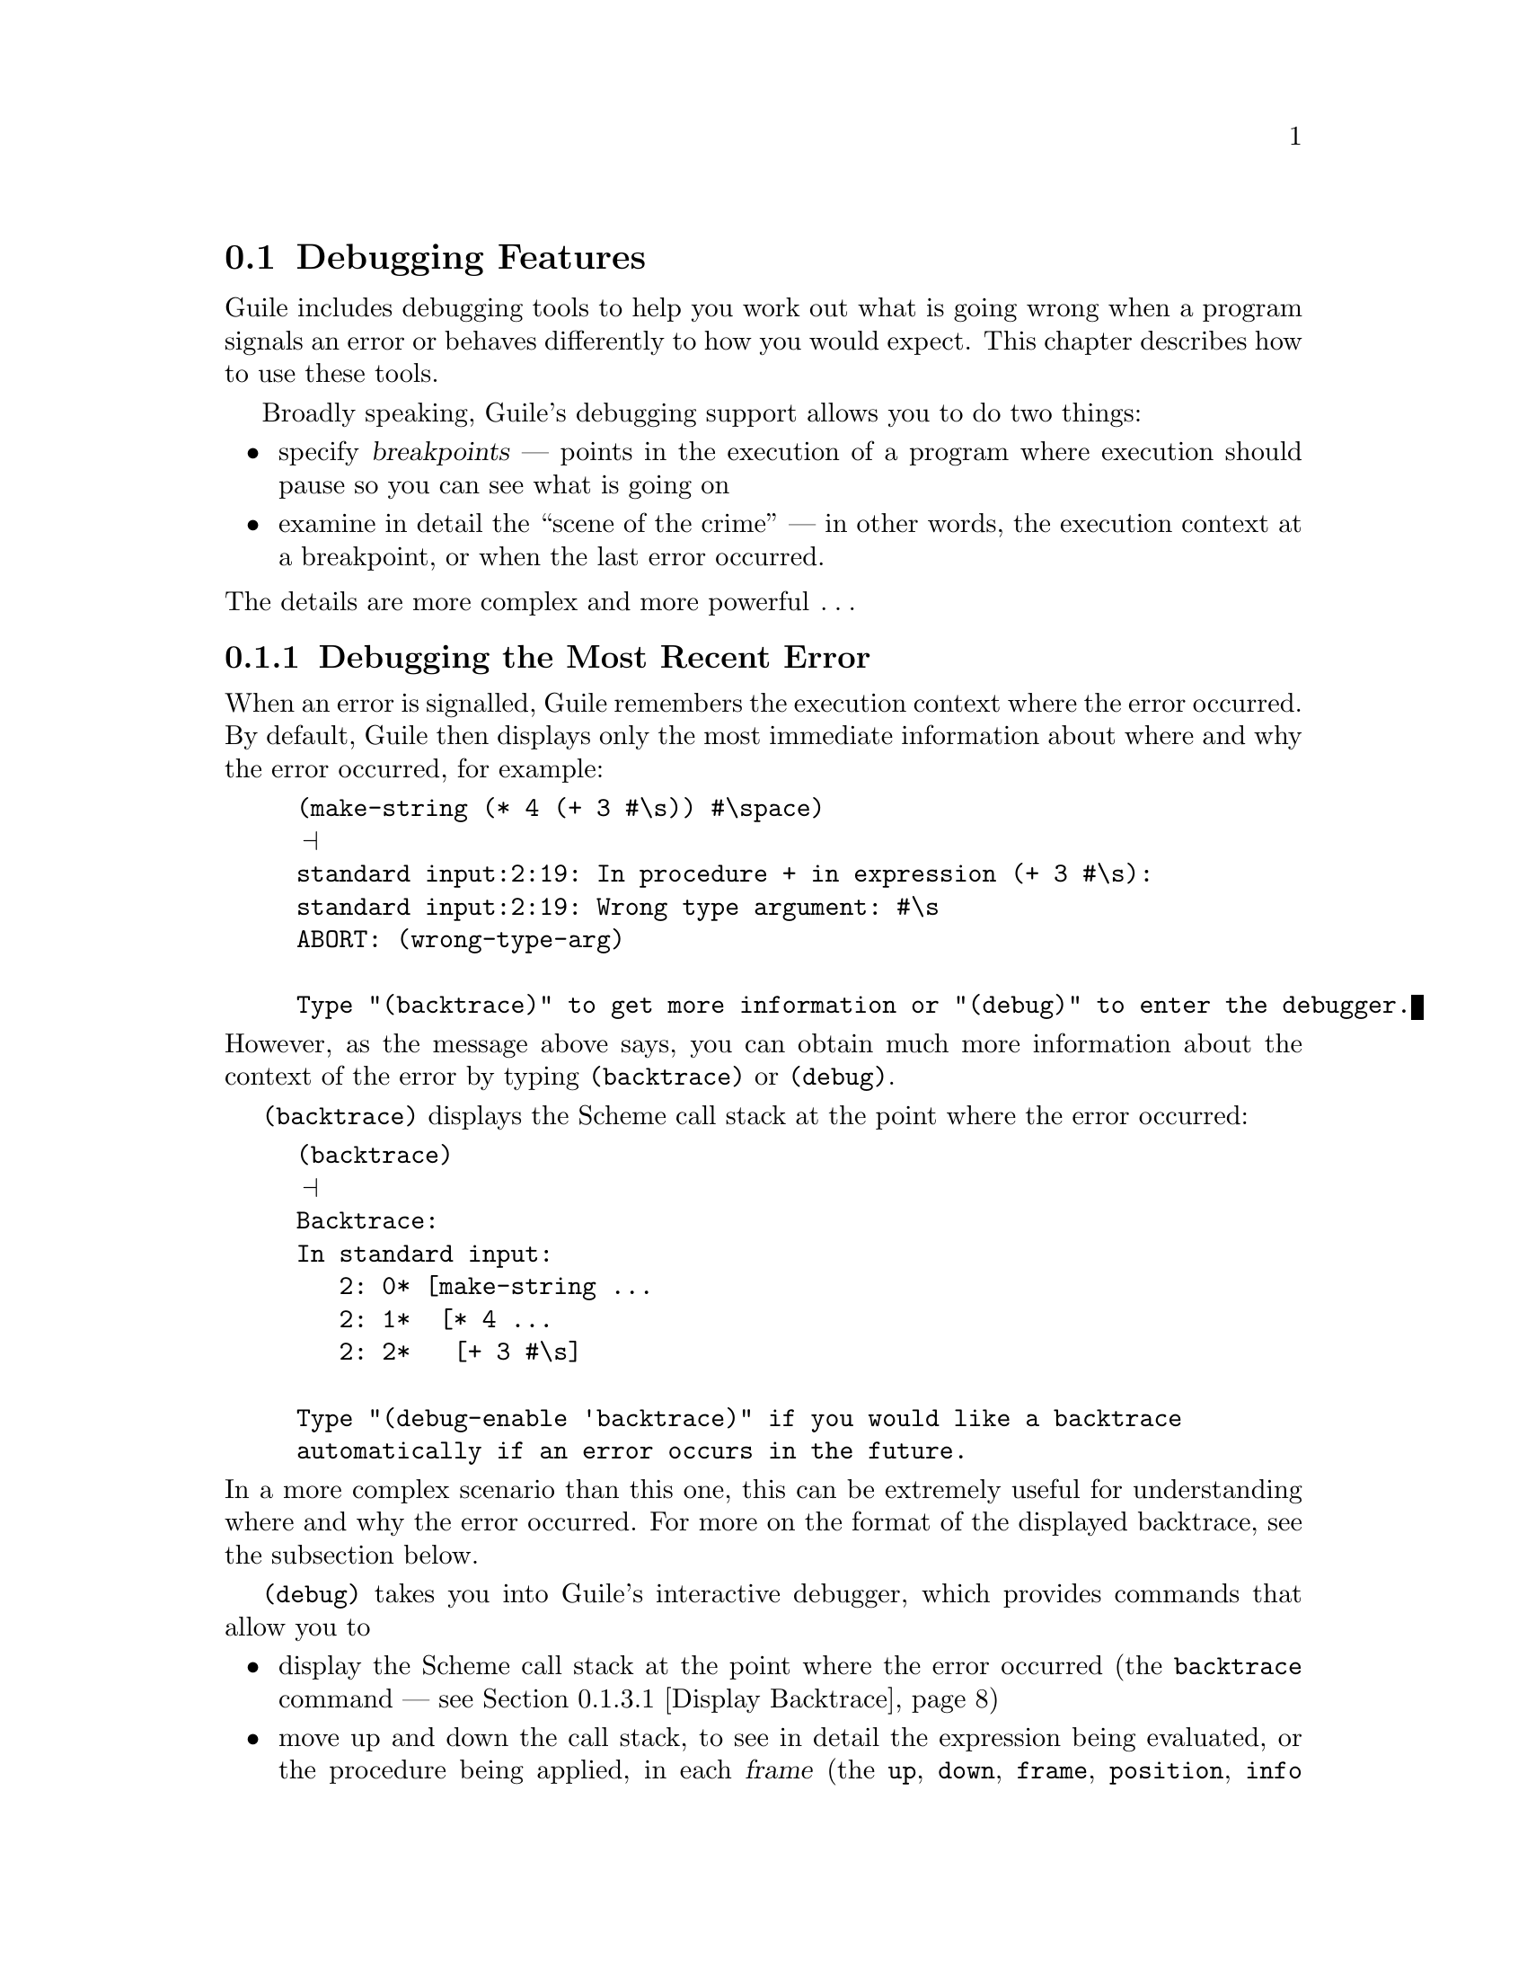 @c -*-texinfo-*-
@c This is part of the GNU Guile Reference Manual.
@c Copyright (C)  1996, 1997, 2000, 2001, 2002, 2003, 2004
@c   Free Software Foundation, Inc.
@c See the file guile.texi for copying conditions.

@page
@node Debugging Features
@section Debugging Features

Guile includes debugging tools to help you work out what is going wrong
when a program signals an error or behaves differently to how you would
expect.  This chapter describes how to use these tools.

Broadly speaking, Guile's debugging support allows you to do two things:

@itemize @bullet
@item
specify @dfn{breakpoints} --- points in the execution of a program where
execution should pause so you can see what is going on

@item
examine in detail the ``scene of the crime'' --- in other words, the
execution context at a breakpoint, or when the last error occurred.
@end itemize

@noindent
The details are more complex and more powerful @dots{}

@menu
* Debug Last Error::            Debugging the most recent error.
* Intro to Breakpoints::        Setting and manipulating them.
* Interactive Debugger::        Using the interactive debugger.
* Tracing::                     Tracing program execution.
@end menu


@node Debug Last Error
@subsection Debugging the Most Recent Error

When an error is signalled, Guile remembers the execution context where
the error occurred.  By default, Guile then displays only the most
immediate information about where and why the error occurred, for
example:

@lisp
(make-string (* 4 (+ 3 #\s)) #\space)
@print{}
standard input:2:19: In procedure + in expression (+ 3 #\s):
standard input:2:19: Wrong type argument: #\s
ABORT: (wrong-type-arg)

Type "(backtrace)" to get more information or "(debug)" to enter the debugger.
@end lisp

@noindent
However, as the message above says, you can obtain much more
information about the context of the error by typing
@code{(backtrace)} or @code{(debug)}.

@code{(backtrace)} displays the Scheme call stack at the point where the
error occurred:

@lisp
(backtrace)
@print{}
Backtrace:
In standard input:
   2: 0* [make-string ...
   2: 1*  [* 4 ...
   2: 2*   [+ 3 #\s]

Type "(debug-enable 'backtrace)" if you would like a backtrace
automatically if an error occurs in the future.
@end lisp

@noindent
In a more complex scenario than this one, this can be extremely useful
for understanding where and why the error occurred.  For more on the
format of the displayed backtrace, see the subsection below.

@code{(debug)} takes you into Guile's interactive debugger, which
provides commands that allow you to

@itemize @bullet
@item
display the Scheme call stack at the point where the error occurred
(the @code{backtrace} command --- see @ref{Display Backtrace})

@item
move up and down the call stack, to see in detail the expression being
evaluated, or the procedure being applied, in each @dfn{frame} (the
@code{up}, @code{down}, @code{frame}, @code{position}, @code{info args}
and @code{info frame} commands --- see @ref{Frame Selection} and
@ref{Frame Information})

@item
examine the values of variables and expressions in the context of each
frame (the @code{evaluate} command --- see @ref{Frame Evaluation}).
@end itemize

Use of the interactive debugger, including these commands, is described
in @ref{Interactive Debugger}.

@menu
* Backtrace Format::            How to interpret a backtrace.
@end menu


@node Backtrace Format
@subsubsection How to Interpret a Backtrace


@node Intro to Breakpoints
@subsection Intro to Breakpoints

If you are not already familiar with the concept of breakpoints, the
first subsection below explains how they work are why they are useful.

Broadly speaking, Guile's breakpoint support consists of

@itemize @bullet
@item
type-specific features for @emph{creating} breakpoints of various types

@item
relatively generic features for @emph{manipulating} the behaviour of
breakpoints once they've been created.
@end itemize

Different breakpoint types are implemented as different classes in a
GOOPS hierarchy with common base class @code{<breakpoint>}.  The magic
of generic functions then allows most of the manipulation functions to
be generic by default but specializable (by breakpoint class) if the
need arises.

Generic breakpoint support is provided by the @code{(ice-9 debugger
breakpoints)} module, so you will almost always need to use this module
in order to access the functionality described here:

@smalllisp
(use-modules (ice-9 debugger breakpoints))
@end smalllisp

@noindent
You may like to add this to your @file{.guile} file.

@menu
* Breakpoints Overview::
* Source Breakpoints::
* Procedural Breakpoints::
* Setting Breakpoints::
* break! trace! trace-subtree!::
* Accessing Breakpoints::
* Breakpoint Behaviours::
* Enabling and Disabling::
* Deleting Breakpoints::
* Breakpoint Information::
* Other Breakpoint Types::
@end menu


@node Breakpoints Overview
@subsubsection How Breakpoints Work and Why They Are Useful

Often, debugging the last error is not enough to tell you what went
wrong.  For example, the root cause of the error may have arisen a long
time before the error was signalled, in which case the execution context
of the error is too late to be useful.  Or your program might not signal
an error at all, just return an unexpected result or have some incorrect
side effect.

In many such cases, it's useful to pause the program at or before the
point where you suspect the problem arises.  Then you can explore the
stack, display the values of key variables, and generally check that the
state of the program is as you expect.  If all is well, you can let the
program continue running normally, or step more slowly through each
expression that the Scheme interpreter evaluates.  Single-stepping may
reveal that the program is going through blocks of code that you didn't
intend --- a useful data point for understanding what the underlying
problem is.

Telling Guile where or when to pause a program is called @dfn{setting a
breakpoint}.  When a breakpoint is hit, Guile's default behaviour is to
enter the interactive debugger, where there are now two sets of commands
available:

@itemize @bullet
@item
all the commands as described for last error debugging (@pxref{Debug
Last Error}), which allow you to explore the stack and so on

@item
additional commands for continuing program execution in various ways:
@code{next}, @code{step}, @code{finish}, @code{trace-finish} and
@code{continue}.
@end itemize

Use of the interactive debugger is described in @ref{Interactive
Debugger}.


@node Source Breakpoints
@subsubsection Source Breakpoints

A source breakpoint is a breakpoint that triggers whenever program
execution hits a particular source location.  A source breakpoint can be
conveniently set simply by evaluating code that has @code{##} inserted
into it at the position where you want the breakpoint to be.

For example, to set a breakpoint immediately before evaluation of
@code{(= n 0)} in the following procedure definition, evaluate:

@smalllisp
(define (fact1 n)
  (if ##(= n 0)
      1
      (* n (fact1 (- n 1)))))
@print{}
Set breakpoint 1: standard input:4:9: (= n 0)
@end smalllisp

@noindent
Note the message confirming that you have set a breakpoint.  If you
don't see this, something isn't working.

@code{##} is provided by the @code{(ice-9 debugger breakpoints source)} module,
so you must use this module before trying to set breakpoints in this
way:

@smalllisp
(use-modules (ice-9 debugger breakpoints source))
@end smalllisp

@noindent
You may like to add this to your @file{.guile} file.

The default behaviour for source breakpoints is @code{debug-here}
(@pxref{Breakpoint Behaviours}), which means to enter the command line
debugger when the breakpoint is hit.  So, if you now use @code{fact1},
that is what happens.

@smalllisp
guile> (fact1 3)
Hit breakpoint 1: standard input:4:9: (= n 0)
Frame 3 at standard input:4:9
        (= n 0)
debug> 
@end smalllisp


@node Procedural Breakpoints
@subsubsection Procedural Breakpoints

A procedural breakpoint is a breakpoint that triggers whenever Guile is
about to apply a specified procedure to its (already evaluated)
arguments.  To set a procedural breakpoint, call @code{break!} with the
target procedure as a single argument.  For example:

@smalllisp
(define (fact1 n)
  (if (= n 0)
      1
      (* n (fact1 (- n 1)))))

(break! fact1)
@print{}
Set breakpoint 1: [fact1]
@result{}
#<<procedure-breakpoint> 808b0b0>
@end smalllisp

Alternatives to @code{break!} are @code{trace!} and
@code{trace-subtree!}.  The difference is that these three calls create
a breakpoint in the same place but with three different behaviours,
respectively @code{debug-here}, @code{trace-here} and
@code{trace-subtree}.  Breakpoint behaviours are documented fully later
(@pxref{Breakpoint Behaviours}), but to give a quick taste, here's an
example of running code that includes a procedural breakpoint with the
@code{trace-here} behaviour.

@smalllisp
(trace! fact1)
@print{}
Set breakpoint 1: [fact1]
@result{}
#<<procedure-breakpoint> 808b0b0>

(fact1 4)
@print{}
|  [fact1 4]
|  |  [fact1 3]
|  |  |  [fact1 2]
|  |  |  |  [fact1 1]
|  |  |  |  |  [fact1 0]
|  |  |  |  |  1
|  |  |  |  2
|  |  |  6
|  |  24
|  24
@result{}
24
@end smalllisp

To set and use procedural breakpoints, you will need to use the
@code{(ice-9 debugger breakpoints procedural)} module:

@smalllisp
(use-modules (ice-9 debugger breakpoints procedural))
@end smalllisp

@noindent
You may like to add this to your @file{.guile} file.


@node Setting Breakpoints
@subsubsection Setting Breakpoints

In general, that is.  We've already seen how to set source and
procedural breakpoints conveniently in practice.  This section explains
how those conveniences map onto a more general mechanism.

The general mechanism for setting breakpoints is the generic function
@code{set-breakpoint!}.  Different kinds of breakpoints define
subclasses of the class @code{<breakpoint>} and provide their own
methods for @code{set-pbreakpoint!}.

For example, @code{(ice-9 debugger breakpoints procedural)} implements
the @code{<procedure-breakpoint>} subclass and provides a
@code{set-breakpoint!} method that takes a procedure argument:

@smalllisp
(set-breakpoint! @var{behavior} fact1)
@print{}
Set breakpoint 1: [fact1]
@result{}
#<<procedure-breakpoint> 808b0b0>
@end smalllisp

A non-type-specific @code{set-breakpoint!} method is provided by the
generic module @code{(ice-9 debugger breakpoints)}.  It allows you to
change the behaviour of an existing breakpoint that is identified by
its breakpoint number.

@smalllisp
(set-breakpoint! @var{behavior} 1)
@end smalllisp

@node break! trace! trace-subtree!
@subsubsection break! trace! trace-subtree!

We have already talked above about the use of @code{break!},
@code{trace!} and @code{trace-subtree!} for setting procedural
breakpoints.  Now that @code{set-breakpoint!} has been introduced, we
can reveal that @code{break!}, @code{trace!} and @code{trace-subtree!}
are in fact just wrappers for @code{set-breakpoint!} that specify
particular breakpoint behaviours, respectively @code{debug-here},
@code{trace-here} and @code{trace-subtree}.

@smalllisp
(break! . @var{args})
    @equiv{} (set-breakpoint! debug-here . @var{args})
(trace! . @var{args})
    @equiv{} (set-breakpoint! trace-here . @var{args})
(trace-subtree! . @var{args})
    @equiv{} (set-breakpoint! trace-subtree . @var{args})
@end smalllisp

This means that these three procedures can be used to set the
corresponding behaviours for any type of breakpoint for which a
@code{set-breakpoint!} method exists, not just procedural ones.


@node Accessing Breakpoints
@subsubsection Accessing Breakpoints

Information about the state and behaviour of a breakpoint is stored in
an instance of the appropriate breakpoint class.  To access and change
that information, therefore, you need to get hold of the desired
breakpoint instance.

The generic function @code{get-breakpoint} meets this need: For every
@code{set-breakpoint!} method there is a corresponding
@code{get-breakpoint} method.  Note especially the useful
type-independent case:

@smalllisp
(get-breakpoint 1)
@result{}
#<<procedure-breakpoint> 808b0b0>
@end smalllisp


@node Breakpoint Behaviours
@subsubsection Breakpoint Behaviours

A breakpoint's @dfn{behaviour} determines what happens when that
breakpoint is hit.  Several kinds of behaviour are generally useful.

@table @code
@item debug-here
Enter the command line debugger.  This gives the opportunity to explore
the stack, evaluate expressions in any of the pending stack frames,
change breakpoint properties or set new breakpoints, and continue
program execution when you are done.

@item trace-here
Trace the current stack frame.  For expressions being evaluated, this
shows the expression.  For procedure applications, it shows the
procedure name and its arguments @emph{post-evaluation}.  For both
expressions and applications, the indentation of the tracing indicates
whether the traced items are mutually tail recursive.

@item trace-subtree
Trace the current stack frame, and enable tracing for all future
evaluations and applications until the current stack frame is exited.
@code{trace-subtree} is a great preliminary exploration tool when all
you know is that there is a bug ``somewhere in XXX or in something that
XXX calls''.

@item (at-exit @var{thunk})
Don't do anything now, but arrange for @var{thunk} to be executed when
the current stack frame is exited.  For example, the operation that most
debugging tools call ``finish'' is @code{(at-exit debug-here)}.

@item (at-next @var{count} @var{thunk})
@dots{} arrange for @var{thunk} to be executed when beginning the
@var{count}th next evaluation or application with source location in the
current file.

@item (at-entry @var{count} @var{thunk})
@dots{} arrange for @var{thunk} to be executed when beginning the
@var{count}th next evaluation (regardless of source location).

@item (at-apply @var{count} @var{thunk})
@dots{} arrange for @var{thunk} to be executed just before performing
the @var{count}th next application (regardless of source location).

@item (at-step @var{count} @var{thunk})
Synthesis of @code{at-entry} and @code{at-apply}; counts both
evaluations and applications.
@end table

Every breakpoint instance has a slot in which its behaviour is stored.
If you have a breakpoint instance in hand, you can change its behaviour
using the @code{bp-behaviour} accessor.

An @dfn{accessor} supports the setting of a property like this:

@smalllisp
(set! (bp-behaviour @var{breakpoint}) @var{new-behaviour})
@end smalllisp

@noindent
See the GOOPS manual for further information on accessors.

Alternatively, if you know how to specify the @var{location-args} for
the breakpoint in question, you can change its behaviour using
@code{set-breakpoint!}.  For example:

@smalllisp
;; Change behaviour of breakpoint number 2.
(set-breakpoint! @var{new-behaviour} 2)

;; Change behaviour of procedural breakpoint on [fact1].
(set-breakpoint! @var{new-behaviour} fact1)
@end smalllisp

In all cases, the behaviour that you specify should be either a single
thunk, or a list of thunks, to be called when the breakpoint is hit.

The most common behaviours above are exported as thunks from the
@code{(ice-9 debugger behaviour)} module.  So, if you use this module, you can
use those behaviours directly like this:

@smalllisp
(use-modules (ice-9 debugger behaviour))
(set-breakpoint! trace-subtree 2)
(set! (bp-behaviour (get-breakpoint 3)) debug-here)
@end smalllisp

@noindent
You can also use the list option to combine common behaviours:

@smalllisp
(set-breakpoint! (list trace-here debug-here) 2)
@end smalllisp

@noindent
Or, for more customized behaviour, you could build and use your own
thunk like this:

@smalllisp
(define (my-behaviour)
  (trace-here)
  (at-exit (lambda ()
             (display "Exiting frame of my-behaviour bp\n")
             ... do something unusual ...)))

(set-breakpoint my-behaviour 2)
@end smalllisp


@node Enabling and Disabling
@subsubsection Enabling and Disabling

Independently of its behaviour, each breakpoint also keeps track of
whether it is currently enabled.  This is a straightforward convenience
to allow breakpoints to be temporarily switched off without losing all
their carefully constructed properties.

If you have a breakpoint instance in hand, you can enable or disable it
using the @code{bp-enabled?} accessor.

Alternatively, you can enable or disable a breakpoint via its location
args by using @code{enable-breakpoint!} or @code{disable-breakpoint!}.

@smalllisp
(disable-breakpoint! fact1)     ; disable the procedural breakpoint on fact1
(enable-breakpoint! 1)          ; enable breakpoint 1
@end smalllisp

@code{enable-breakpoint!} and @code{disable-breakpoint!} are implemented
using @code{get-breakpoint} and @code{bp-enabled?}, so any
@var{location-args} that are valid for @code{get-breakpoint} will work
also for these procedures.


@node Deleting Breakpoints
@subsubsection Deleting Breakpoints

Given a breakpoint instance in hand, you can deactivate it and remove
it from the global list of current breakpoints by calling
@code{bp-delete!}.

Alternatively, you can delete a breakpoint by its location args:

@smalllisp
(delete-breakpoint! 1)         ; delete breakpoint 1
@end smalllisp

@code{delete-breakpoint!} is implemented using @code{get-breakpoint} and
@code{bp-delete!}, so any @var{location-args} that are valid for
@code{get-breakpoint} will work also for @code{delete-breakpoint!}.

There is no way to reinstate a deleted breakpoint.  Final destruction of
the breakpoint instance is determined by the usual garbage collection
rules.


@node Breakpoint Information
@subsubsection Breakpoint Information

To get Guile to print a description of a breakpoint instance, use
@code{bp-describe}:

@smalllisp
(bp-describe (get-breakpoint 1) #t)   ; #t specifies standard output
@print{}
Breakpoint 1: [fact1]
        enabled? = #t
        behaviour = #<procedure trace-here ()>
@end smalllisp

Following the usual model, @code{describe-breakpoint} is also provided:

@smalllisp
(describe-breakpoint 1)
@print{}
Breakpoint 1: [fact1]
        enabled? = #t
        behaviour = #<procedure trace-here ()>
@end smalllisp

Finally, two stragglers.  @code{all-breakpoints} returns a list of all
current breakpoints.  @code{describe-all-breakpoints} combines
@code{bp-describe} and @code{all-breakpoints} by printing a description
of all current breakpoints to standard output.

@node Other Breakpoint Types
@subsubsection Other Breakpoint Types

Besides source and procedural breakpoints, Guile includes an early
implementation of a third class of breakpoints: @dfn{range} breakpoints.
These are breakpoints that trigger when program execution enters (or
perhaps exits) a defined range of source locations.

Sadly, these don't yet work well.  The apparent problem is that the
extra methods for @code{set-breakpoint!} and @code{get-breakpoint} cause
some kind of explosion in the time taken by GOOPS to construct its
method cache and to dispatch calls involving these generic functions.
But we haven't really investigated enough to be sure that this is the
real issue.

If you're interested in looking and/or investigating anyway, please feel
free to check out and play with the @code{(ice-9 debugger breakpoints
range)} module.

The other kind of breakpoint that we'd like to have is watchpoints, but
this hasn't been implemented at all yet.  Watchpoints may turn out to be
impractical for performance reasons.


@node Interactive Debugger
@subsection Using the Interactive Debugger

Guile's interactive debugger is a command line application that accepts
commands from you for examining the stack and, if at a breakpoint, for
continuing program execution in various ways.  Unlike in the normal
Guile REPL, commands are typed mostly without parentheses.

When you first enter the debugger, it introduces itself with a message
like this:

@lisp
This is the Guile debugger -- for help, type `help'.
There are 3 frames on the stack.

Frame 2 at standard input:36:19
        [+ 3 #\s]
debug> 
@end lisp

@noindent
``debug>'' is the debugger's prompt, and a useful reminder that you are
not in the normal Guile REPL.  The available commands are described in
detail in the following subsections.

@menu
* Display Backtrace::           backtrace.
* Frame Selection::             up, down, frame.
* Frame Information::           info args, info frame, position.
* Frame Evaluation::            evaluate.
* Single Stepping::             step, next.
* Run To Frame Exit::           finish, trace-finish.
* Continue Execution::          continue.
* Leave Debugger::              quit.
@end menu


@node Display Backtrace
@subsubsection Display Backtrace

The @code{backtrace} command, which can also be invoked as @code{bt} or
@code{where}, displays the call stack (aka backtrace) at the point where
the debugger was entered:

@lisp
debug> bt
In standard input:
  36: 0* [make-string ...
  36: 1*  [* 4 ...
  36: 2*   [+ 3 #\s]
@end lisp

@deffn {Debugger Command} backtrace [count]
@deffnx {Debugger Command} bt [count]
@deffnx {Debugger Command} where [count]
Print backtrace of all stack frames, or of the innermost @var{count}
frames.  With a negative argument, print the outermost -@var{count}
frames.  If the number of frames isn't explicitly given, the debug
option @code{depth} determines the maximum number of frames printed.
@end deffn

The format of the displayed backtrace is the same as for the
@code{backtrace} procedure --- see @ref{Backtrace Format} for details.


@node Frame Selection
@subsubsection Frame Selection

A call stack consists of a sequence of stack @dfn{frames}, with each
frame describing one level of the nested evaluations and applications
that the program was executing when it hit a breakpoint or an error.
Frames are numbered such that frame 0 is the outermost --- i.e. the
operation on the call stack that began least recently --- and frame N-1
the innermost (where N is the total number of frames on the stack).

When you enter the debugger, the innermost frame is selected, which
means that the commands for getting information about the ``current''
frame, or for evaluating expressions in the context of the current
frame, will do so by default with respect to the innermost frame.  To
select a different frame, so that these operations will apply to it
instead, use the @code{up}, @code{down} and @code{frame} commands like
this:

@lisp
debug> up
Frame 1 at standard input:36:14
        [* 4 ...
debug> frame 0
Frame 0 at standard input:36:1
        [make-string ...
debug> down
Frame 1 at standard input:36:14
        [* 4 ...
@end lisp

@deffn {Debugger Command} up [n]
Move @var{n} frames up the stack.  For positive @var{n}, this
advances toward the outermost frame, to higher frame numbers, to
frames that have existed longer.  @var{n} defaults to one.
@end deffn

@deffn {Debugger Command} down [n]
Move @var{n} frames down the stack.  For positive @var{n}, this
advances toward the innermost frame, to lower frame numbers, to frames
that were created more recently.  @var{n} defaults to one.
@end deffn

@deffn {Debugger Command} frame [n]
Select and print a stack frame.  With no argument, print the selected
stack frame.  (See also ``info frame''.)  An argument specifies the
frame to select; it must be a stack-frame number.
@end deffn


@node Frame Information
@subsubsection Frame Information

[to be completed]

@deffn {Debugger Command} {info frame}
All about selected stack frame.
@end deffn

@deffn {Debugger Command} {info args}
Argument variables of current stack frame.
@end deffn

@deffn {Debugger Command} position
Display the position of the current expression.
@end deffn


@node Frame Evaluation
@subsubsection Frame Evaluation

[to be completed]

@deffn {Debugger Command} evaluate expression
Evaluate an expression.
The expression must appear on the same line as the command,
however it may be continued over multiple lines.
@end deffn


@node Single Stepping
@subsubsection Single Stepping

[to be completed]

@deffn {Debugger Command} step [n]
Continue until entry to @var{n}th next frame.
@end deffn

@deffn {Debugger Command} next [n]
Continue until entry to @var{n}th next frame in same file.
@end deffn


@node Run To Frame Exit
@subsubsection Run To Frame Exit

[to be completed]

@deffn {Debugger Command} finish
Continue until evaluation of the current frame is complete, and
print the result obtained.
@end deffn

@deffn {Debugger Command} trace-finish
Trace until evaluation of the current frame is complete.
@end deffn


@node Continue Execution
@subsubsection Continue Execution

[to be completed]

@deffn {Debugger Command} continue
Continue program execution.
@end deffn


@node Leave Debugger
@subsubsection Leave Debugger

[to be completed]

@deffn {Debugger Command} quit
Exit the debugger.
@end deffn


@node Tracing
@subsection Tracing

Tracing has already been described as a breakpoint behaviour
(@pxref{Breakpoint Behaviours}), but we mention it again here because it
is so useful, and because Guile actually now has @emph{two} mechanisms
for tracing, and its worth clarifying the differences between them.

@menu
* Old Tracing::                 Tracing provided by (ice-9 debug).
* New Tracing::                 Breakpoint-based tracing.
* Tracing Compared::            Differences between old and new.
@end menu


@node Old Tracing
@subsubsection Tracing Provided by @code{(ice-9 debug)}

The @code{(ice-9 debug)} module implements tracing of procedure
applications.  When a procedure is @dfn{traced}, it means that every
call to that procedure is reported to the user during a program run.
The idea is that you can mark a collection of procedures for tracing,
and Guile will subsequently print out a line of the form

@smalllisp
|  |  [@var{procedure} @var{args} @dots{}]
@end smalllisp

whenever a marked procedure is about to be applied to its arguments.
This can help a programmer determine whether a function is being called
at the wrong time or with the wrong set of arguments.

In addition, the indentation of the output is useful for demonstrating
how the traced applications are or are not tail recursive with respect
to each other.  Thus, a trace of a non-tail recursive factorial
implementation looks like this:

@smalllisp
[fact1 4]
|  [fact1 3]
|  |  [fact1 2]
|  |  |  [fact1 1]
|  |  |  |  [fact1 0]
|  |  |  |  1
|  |  |  1
|  |  2
|  6
24
@end smalllisp

While a typical tail recursive implementation would look more like this:

@smalllisp
[fact2 4]
[facti 1 4]
[facti 4 3]
[facti 12 2]
[facti 24 1]
[facti 24 0]
24
@end smalllisp

@deffn {Scheme Procedure} trace procedure
Enable tracing for @code{procedure}.  While a program is being run,
Guile will print a brief report at each call to a traced procedure,
advising the user which procedure was called and the arguments that were
passed to it.
@end deffn

@deffn {Scheme Procedure} untrace procedure
Disable tracing for @code{procedure}.
@end deffn

Here is another example:

@lisp
(define (rev ls)
  (if (null? ls)
      '()
      (append (rev (cdr ls))
              (cons (car ls) '())))) @result{} rev

(trace rev) @result{} (rev)

(rev '(a b c d e))
@result{} [rev (a b c d e)]
   |  [rev (b c d e)]
   |  |  [rev (c d e)]
   |  |  |  [rev (d e)]
   |  |  |  |  [rev (e)]
   |  |  |  |  |  [rev ()]
   |  |  |  |  |  ()
   |  |  |  |  (e)
   |  |  |  (e d)
   |  |  (e d c)
   |  (e d c b)
   (e d c b a)
   (e d c b a)
@end lisp

Note the way Guile indents the output, illustrating the depth of
execution at each procedure call.  This can be used to demonstrate, for
example, that Guile implements self-tail-recursion properly:
 
@lisp
(define (rev ls sl)
  (if (null? ls)
      sl
      (rev (cdr ls)
           (cons (car ls) sl)))) @result{} rev
 
(trace rev) @result{} (rev)
 
(rev '(a b c d e) '())
@result{} [rev (a b c d e) ()]
   [rev (b c d e) (a)]
   [rev (c d e) (b a)]
   [rev (d e) (c b a)]
   [rev (e) (d c b a)]
   [rev () (e d c b a)]
   (e d c b a)
   (e d c b a)
@end lisp
 
Since the tail call is effectively optimized to a @code{goto} statement,
there is no need for Guile to create a new stack frame for each
iteration.  Tracing reveals this optimization in operation.


@node New Tracing
@subsubsection Breakpoint-based Tracing

Guile's newer mechanism implements tracing as an optional behaviour for
any kind of breakpoint.

To trace a procedure (in the same kind of way as the older tracing), use
the @code{trace!} procedure to set a procedure breakpoint with
@code{trace-here} behaviour:

@lisp
(trace! fact1)
@print{}
Set breakpoint 1: [fact1]
@result{}
#<<procedure-breakpoint> 40337bf0>

(fact1 4)
@print{}
|  [fact1 4]
|  |  [fact1 3]
|  |  |  [fact1 2]
|  |  |  |  [fact1 1]
|  |  |  |  |  [fact1 0]
|  |  |  |  |  1
|  |  |  |  2
|  |  |  6
|  |  24
|  24
@result{}
24
@end lisp

To trace evaluation of a source expression, evaluate code containing a
breakpoint marker @code{##} in the appropriate place, then use
@code{set-breakpoint} to change the behaviour of the new breakpoint to
@code{trace-here}:

@lisp
(define (fact1 n)
  (if ##(= n 0)
      1
      (* n (fact1 (- n 1)))))
@print{}
Set breakpoint 4: standard input:13:9: (= n 0)

(use-modules (ice-9 debugger behaviour))
(set-breakpoint! trace-here 4)
@print{}
Breakpoint 4: standard input:13:9: (= n 0)
        enabled? = #t
        behaviour = #<procedure trace-here ()>

(fact1 4)
@print{}
|  (= n 0)
|  #f
|  (= n 0)
|  #f
|  (= n 0)
|  #f
|  (= n 0)
|  #f
|  (= n 0)
|  #t
@result{}
24
@end lisp

@noindent
(Note --- this example reveals a bug: each occurrence of @code{(= n 0)}
should be shown indented with respect to the one before it, as
@code{fact1} does not call itself tail-recursively.)

You can also give a breakpoint the @code{trace-subtree} behaviour, which
means to trace the breakpoint location itself plus any evaluations and
applications that occur below it in the call stack.  In the following
example, this allows us to see the evaluated arguments that are being
compared by the @code{=} procedure:

@lisp
(set-breakpoint! trace-subtree 4)
@print{}
Breakpoint 4: standard input:13:9: (= n 0)
        enabled? = #t
        behaviour = #<procedure trace-subtree ()>

(fact1 4)
@print{}
|  (= n 0)
|  [= 4 0]
|  #f
|  (= n 0)
|  [= 3 0]
|  #f
|  (= n 0)
|  [= 2 0]
|  #f
|  (= n 0)
|  [= 1 0]
|  #f
|  (= n 0)
|  [= 0 0]
|  #t
@result{}
24
@end lisp


@node Tracing Compared
@subsubsection Differences Between Old and New Tracing Mechanisms

The newer tracing mechanism is more general and so more powerful than
the older one: it works for expressions as well as procedure
applications, and it implements the useful @code{trace-subtree}
behaviour as well as the more traditional @code{trace-here}.

The older mechanism will probably become obsolete eventually, but it's
worth keeping it around for a while until we are sure that the new
mechanism is correct and does what programmers need.
